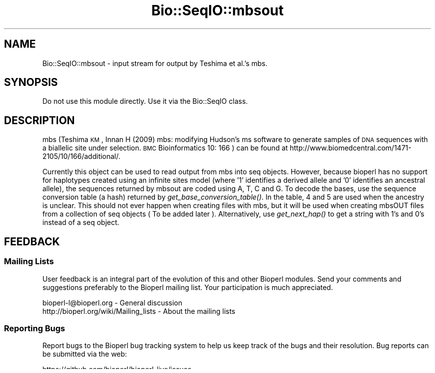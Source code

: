.\" Automatically generated by Pod::Man 2.22 (Pod::Simple 3.13)
.\"
.\" Standard preamble:
.\" ========================================================================
.de Sp \" Vertical space (when we can't use .PP)
.if t .sp .5v
.if n .sp
..
.de Vb \" Begin verbatim text
.ft CW
.nf
.ne \\$1
..
.de Ve \" End verbatim text
.ft R
.fi
..
.\" Set up some character translations and predefined strings.  \*(-- will
.\" give an unbreakable dash, \*(PI will give pi, \*(L" will give a left
.\" double quote, and \*(R" will give a right double quote.  \*(C+ will
.\" give a nicer C++.  Capital omega is used to do unbreakable dashes and
.\" therefore won't be available.  \*(C` and \*(C' expand to `' in nroff,
.\" nothing in troff, for use with C<>.
.tr \(*W-
.ds C+ C\v'-.1v'\h'-1p'\s-2+\h'-1p'+\s0\v'.1v'\h'-1p'
.ie n \{\
.    ds -- \(*W-
.    ds PI pi
.    if (\n(.H=4u)&(1m=24u) .ds -- \(*W\h'-12u'\(*W\h'-12u'-\" diablo 10 pitch
.    if (\n(.H=4u)&(1m=20u) .ds -- \(*W\h'-12u'\(*W\h'-8u'-\"  diablo 12 pitch
.    ds L" ""
.    ds R" ""
.    ds C` ""
.    ds C' ""
'br\}
.el\{\
.    ds -- \|\(em\|
.    ds PI \(*p
.    ds L" ``
.    ds R" ''
'br\}
.\"
.\" Escape single quotes in literal strings from groff's Unicode transform.
.ie \n(.g .ds Aq \(aq
.el       .ds Aq '
.\"
.\" If the F register is turned on, we'll generate index entries on stderr for
.\" titles (.TH), headers (.SH), subsections (.SS), items (.Ip), and index
.\" entries marked with X<> in POD.  Of course, you'll have to process the
.\" output yourself in some meaningful fashion.
.ie \nF \{\
.    de IX
.    tm Index:\\$1\t\\n%\t"\\$2"
..
.    nr % 0
.    rr F
.\}
.el \{\
.    de IX
..
.\}
.\"
.\" Accent mark definitions (@(#)ms.acc 1.5 88/02/08 SMI; from UCB 4.2).
.\" Fear.  Run.  Save yourself.  No user-serviceable parts.
.    \" fudge factors for nroff and troff
.if n \{\
.    ds #H 0
.    ds #V .8m
.    ds #F .3m
.    ds #[ \f1
.    ds #] \fP
.\}
.if t \{\
.    ds #H ((1u-(\\\\n(.fu%2u))*.13m)
.    ds #V .6m
.    ds #F 0
.    ds #[ \&
.    ds #] \&
.\}
.    \" simple accents for nroff and troff
.if n \{\
.    ds ' \&
.    ds ` \&
.    ds ^ \&
.    ds , \&
.    ds ~ ~
.    ds /
.\}
.if t \{\
.    ds ' \\k:\h'-(\\n(.wu*8/10-\*(#H)'\'\h"|\\n:u"
.    ds ` \\k:\h'-(\\n(.wu*8/10-\*(#H)'\`\h'|\\n:u'
.    ds ^ \\k:\h'-(\\n(.wu*10/11-\*(#H)'^\h'|\\n:u'
.    ds , \\k:\h'-(\\n(.wu*8/10)',\h'|\\n:u'
.    ds ~ \\k:\h'-(\\n(.wu-\*(#H-.1m)'~\h'|\\n:u'
.    ds / \\k:\h'-(\\n(.wu*8/10-\*(#H)'\z\(sl\h'|\\n:u'
.\}
.    \" troff and (daisy-wheel) nroff accents
.ds : \\k:\h'-(\\n(.wu*8/10-\*(#H+.1m+\*(#F)'\v'-\*(#V'\z.\h'.2m+\*(#F'.\h'|\\n:u'\v'\*(#V'
.ds 8 \h'\*(#H'\(*b\h'-\*(#H'
.ds o \\k:\h'-(\\n(.wu+\w'\(de'u-\*(#H)/2u'\v'-.3n'\*(#[\z\(de\v'.3n'\h'|\\n:u'\*(#]
.ds d- \h'\*(#H'\(pd\h'-\w'~'u'\v'-.25m'\f2\(hy\fP\v'.25m'\h'-\*(#H'
.ds D- D\\k:\h'-\w'D'u'\v'-.11m'\z\(hy\v'.11m'\h'|\\n:u'
.ds th \*(#[\v'.3m'\s+1I\s-1\v'-.3m'\h'-(\w'I'u*2/3)'\s-1o\s+1\*(#]
.ds Th \*(#[\s+2I\s-2\h'-\w'I'u*3/5'\v'-.3m'o\v'.3m'\*(#]
.ds ae a\h'-(\w'a'u*4/10)'e
.ds Ae A\h'-(\w'A'u*4/10)'E
.    \" corrections for vroff
.if v .ds ~ \\k:\h'-(\\n(.wu*9/10-\*(#H)'\s-2\u~\d\s+2\h'|\\n:u'
.if v .ds ^ \\k:\h'-(\\n(.wu*10/11-\*(#H)'\v'-.4m'^\v'.4m'\h'|\\n:u'
.    \" for low resolution devices (crt and lpr)
.if \n(.H>23 .if \n(.V>19 \
\{\
.    ds : e
.    ds 8 ss
.    ds o a
.    ds d- d\h'-1'\(ga
.    ds D- D\h'-1'\(hy
.    ds th \o'bp'
.    ds Th \o'LP'
.    ds ae ae
.    ds Ae AE
.\}
.rm #[ #] #H #V #F C
.\" ========================================================================
.\"
.IX Title "Bio::SeqIO::mbsout 3"
.TH Bio::SeqIO::mbsout 3 "2015-11-02" "perl v5.10.1" "User Contributed Perl Documentation"
.\" For nroff, turn off justification.  Always turn off hyphenation; it makes
.\" way too many mistakes in technical documents.
.if n .ad l
.nh
.SH "NAME"
Bio::SeqIO::mbsout \- input stream for output by Teshima et al.'s mbs.
.SH "SYNOPSIS"
.IX Header "SYNOPSIS"
Do not use this module directly.  Use it via the Bio::SeqIO class.
.SH "DESCRIPTION"
.IX Header "DESCRIPTION"
mbs (Teshima \s-1KM\s0, Innan H (2009) mbs: modifying Hudson's ms software to generate
samples of \s-1DNA\s0 sequences with a biallelic site under selection. \s-1BMC\s0
Bioinformatics 10: 166 ) can be found at
http://www.biomedcentral.com/1471\-2105/10/166/additional/.
.PP
Currently this object can be used to read output from mbs into seq objects.
However, because bioperl has no support for haplotypes created using an infinite
sites model (where '1' identifies a derived allele and '0' identifies an
ancestral allele), the sequences returned by mbsout are coded using A, T, C and
G. To decode the bases, use the sequence conversion table (a hash) returned by
\&\fIget_base_conversion_table()\fR. In the table, 4 and 5 are used when the ancestry is
unclear. This should not ever happen when creating files with mbs, but it will 
be used when creating mbsOUT files from a collection of seq objects ( To be 
added later ). Alternatively, use \fIget_next_hap()\fR to get a string with 1's and 
0's instead of a seq object.
.SH "FEEDBACK"
.IX Header "FEEDBACK"
.SS "Mailing Lists"
.IX Subsection "Mailing Lists"
User feedback is an integral part of the evolution of this and other
Bioperl modules. Send your comments and suggestions preferably to the
Bioperl mailing list. Your participation is much appreciated.
.PP
.Vb 2
\&  bioperl\-l@bioperl.org                  \- General discussion
\&  http://bioperl.org/wiki/Mailing_lists  \- About the mailing lists
.Ve
.SS "Reporting Bugs"
.IX Subsection "Reporting Bugs"
Report bugs to the Bioperl bug tracking system to help us keep track
of the bugs and their resolution. Bug reports can be submitted via the
web:
.PP
.Vb 1
\&  https://github.com/bioperl/bioperl\-live/issues
.Ve
.SH "AUTHOR \- Warren Kretzschmar"
.IX Header "AUTHOR - Warren Kretzschmar"
This module was written by Warren Kretzschmar
.PP
email: wkretzsch@gmail.com
.PP
This module grew out of a parser written by Aida Andres.
.SH "COPYRIGHT"
.IX Header "COPYRIGHT"
.SS "Public Domain Notice"
.IX Subsection "Public Domain Notice"
This software/database is ``United States Government Work'' under the
terms of the United States Copyright Act. It was written as part of
the authors' official duties for the United States Government and thus
cannot be copyrighted. This software/database is freely available to
the public for use without a copyright notice. Restrictions cannot
be placed on its present or future use.
.PP
Although all reasonable efforts have been taken to ensure the accuracy
and reliability of the software and data, the National Human Genome
Research Institute (\s-1NHGRI\s0) and the U.S. Government does not and cannot
warrant the performance or results that may be obtained by using this
software or data.  \s-1NHGRI\s0 and the U.S. Government disclaims all
warranties as to performance, merchantability or fitness for any
particular purpose.
.SH "METHODS"
.IX Header "METHODS"
.SS "\s-1INTERNAL\s0 \s-1METHODS\s0"
.IX Subsection "INTERNAL METHODS"
\fI_initialize\fR
.IX Subsection "_initialize"
.PP
Title   : _initialize
Usage   : \f(CW$stream\fR = Bio::SeqIO::mbsout\->new($infile)
Function: extracts basic information about the file.
Returns : Bio::SeqIO object
Args    : no_og
Details	: include 'no_og' flag = 0 if the last population of an mbsout file 
          contains only one haplotype and you want the last haplotype to be 
          treated as the outgroup.
.PP
\fI_read_start\fR
.IX Subsection "_read_start"
.PP
Title   : _read_start
Usage   : \f(CW$stream\fR\->\fI_read_start()\fR
Function: reads from the filehandle \f(CW$stream\fR\->{_filehandle} all information up to the first haplotype (sequence). 
Returns : void
Args    : none
.SS "Methods to retrieve mbsout data"
.IX Subsection "Methods to retrieve mbsout data"
\fIget_segsites\fR
.IX Subsection "get_segsites"
.PP
Title   : get_segsites
Usage   : \f(CW$segsites\fR = \f(CW$stream\fR\->\fIget_segsites()\fR
Function: returns the number segsites in the mbsout file (according to the mbsout header line).
Returns : scalar
Args    : \s-1NONE\s0
.PP
\fIget_current_run_segsites\fR
.IX Subsection "get_current_run_segsites"
.PP
Title   : get_current_run_segsites
Usage   : \f(CW$segsites\fR = \f(CW$stream\fR\->\fIget_current_run_segsites()\fR
Function: returns the number of segsites in the run of the last read haplotype (sequence).
Returns : scalar
Args    : \s-1NONE\s0
.PP
\fIget_pop_mut_param_per_site\fR
.IX Subsection "get_pop_mut_param_per_site"
.PP
Title   : get_pop_mut_param_per_site
Usage   : \f(CW$pop_mut_param_per_site\fR = \f(CW$stream\fR\->\fIget_pop_mut_param_per_site()\fR
Function: returns 4*N0*mu or the \*(L"population mutation parameter per site\*(R"
Returns : scalar
Args    : \s-1NONE\s0
.PP
\fIget_pop_recomb_param_per_site\fR
.IX Subsection "get_pop_recomb_param_per_site"
.PP
Title   : get_pop_recomb_param_per_site
Usage   : \f(CW$pop_recomb_param_per_site\fR = \f(CW$stream\fR\->\fIget_pop_recomb_param_per_site()\fR
Function: returns 4*N0*r or the \*(L"population recombination parameter per site\*(R"
Returns : scalar
Args    : \s-1NONE\s0
.PP
\fIget_nsites\fR
.IX Subsection "get_nsites"
.PP
Title   : get_nsites
Usage   : \f(CW$nsites\fR = \f(CW$stream\fR\->\fIget_nsites()\fR
Function: returns the number of sites simulated by mbs.
Returns : scalar
Args    : \s-1NONE\s0
.PP
\fIget_selpos\fR
.IX Subsection "get_selpos"
.PP
Title   : get_selpos
Usage   : \f(CW$selpos\fR = \f(CW$stream\fR\->\fIget_selpos()\fR
Function: returns the location on the chromosome where the allele is located that was selected for by mbs.
Returns : scalar
Args    : \s-1NONE\s0
.PP
\fIget_nreps\fR
.IX Subsection "get_nreps"
.PP
Title   : get_nreps
Usage   : \f(CW$nreps\fR = \f(CW$stream\fR\->\fIget_nreps()\fR
Function: returns the number replications done by mbs on each trajectory file to create the mbsout file.
Returns : scalar
Args    : \s-1NONE\s0
.PP
\fIget_nfiles\fR
.IX Subsection "get_nfiles"
.PP
Title   : get_nfiles
Usage   : \f(CW$nfiles\fR = \f(CW$stream\fR\->\fIget_nfiles()\fR
Function: returns the number of trajectory files used by mbs to create the mbsout file
Returns : scalar
Args    : \s-1NONE\s0
.PP
\fIget_traj_filename\fR
.IX Subsection "get_traj_filename"
.PP
Title   : get_traj_filename
Usage   : \f(CW$traj_filename\fR = \f(CW$stream\fR\->\fIget_traj_filename()\fR
Function: returns the prefix of the trajectory files used by mbs to create the mbsout file
Returns : scalar
Args    : \s-1NONE\s0
.PP
\fIget_runs\fR
.IX Subsection "get_runs"
.PP
Title   : get_runs
Usage   : \f(CW$runs\fR = \f(CW$stream\fR\->\fIget_runs()\fR
Function: returns the number of runs in the mbsout file
Returns : scalar
Args    : \s-1NONE\s0
.PP
\fIget_Positions\fR
.IX Subsection "get_Positions"
.PP
Title   : get_Positions
Usage   : \f(CW@positions\fR = \f(CW$stream\fR\->\fIget_Positions()\fR
Function: returns an array of the names of each segsite of the run of the last read hap.
Returns : array
Args    : \s-1NONE\s0
.PP
\fIget_tot_run_haps\fR
.IX Subsection "get_tot_run_haps"
.PP
Title   : get_tot_run_haps
Usage   : \f(CW$number_of_haps_per_run\fR = \f(CW$stream\fR\->\fIget_tot_run_haps()\fR
Function: returns the number of haplotypes (sequences) in each run of the mbsout file.
Returns : scalar >= 0
Args    : \s-1NONE\s0
.PP
\fIget_mbs_info_line\fR
.IX Subsection "get_mbs_info_line"
.PP
Title   : get_mbs_info_line
Usage   : \f(CW$mbs_info_line\fR = \f(CW$stream\fR\->\fIget_mbs_info_line()\fR
Function: returns the header line of the mbsout file.
Returns : scalar
Args    : \s-1NONE\s0
.PP
\fItot_haps\fR
.IX Subsection "tot_haps"
.PP
Title   : tot_haps
Usage   : \f(CW$number_of_haplotypes_in_file\fR = \f(CW$stream\fR\->\fItot_haps()\fR
Function: returns the number of haplotypes (sequences) in the mbsout file.  Information gathered from mbsout header line.
Returns : scalar
Args    : \s-1NONE\s0
.PP
\fInext_run_num\fR
.IX Subsection "next_run_num"
.PP
Title   : next_run_num
Usage   : \f(CW$next_run_number\fR = \f(CW$stream\fR\->\fInext_run_num()\fR
Function: returns the number of the mbs run that the next haplotype (sequence) 
          will be taken from (starting at 1).  Returns undef if the complete 
          file has been read.
Returns : scalar > 0 or undef
Args    : \s-1NONE\s0
.PP
\fIget_last_haps_run_num\fR
.IX Subsection "get_last_haps_run_num"
.PP
Title   : get_last_haps_run_num
Usage   : \f(CW$last_haps_run_number\fR = \f(CW$stream\fR\->\fIget_last_haps_run_num()\fR
Function: returns the number of the ms run that the last haplotype (sequence)
          was taken from (starting at 1).  Returns undef if no hap has been
          read yet.
Returns : scalar > 0 or undef
Args    : \s-1NONE\s0
.PP
\fIget_last_read_hap_num\fR
.IX Subsection "get_last_read_hap_num"
.PP
Title   : get_last_read_hap_num
Usage   : \f(CW$last_read_hap_num\fR = \f(CW$stream\fR\->\fIget_last_read_hap_num()\fR
          Function: returns the number (starting with 1) of the last haplotype 
          read from the mbs file
Returns : scalar >= 0
Args    : \s-1NONE\s0
Details	: 0 means that no haplotype has been read yet.
.PP
\fIoutgroup\fR
.IX Subsection "outgroup"
.PP
Title   : outgroup
Usage   : \f(CW$outgroup\fR = \f(CW$stream\fR\->\fIoutgroup()\fR
Function: returns '1' if the mbsout object has an outgroup.  Returns '0' 
          otherwise.
Returns :  1 or 0, currently always 0
Args    : \s-1NONE\s0
Details	: This method will return '1' only if the last population in the mbsout 
          file contains only one haplotype.  If the last population is not an 
          outgroup then create the mbsout object using 'no_outgroup' as input 
          parameter for \fInew()\fR (see mbsout\->\fInew()\fR).
.PP
.Vb 2
\&          Currently there exists no way of introducing an outgroup into an mbs 
\&          file, so this function will always return \*(Aq0\*(Aq.
.Ve
.PP
\fIget_next_seq\fR
.IX Subsection "get_next_seq"
.PP
Title   : get_next_seq
Usage   : \f(CW$seq\fR = \f(CW$stream\fR\->\fIget_next_seq()\fR
Function: reads and returns the next sequence (haplotype) in the stream
Returns : Bio::Seq object
Args    : \s-1NONE\s0
Note	: This function is included only to conform to convention.  It only 
          calls \fInext_hap()\fR and passes on that method's return value.  Use 
          \fInext_hap()\fR instead for better performance.
.PP
\fIget_next_hap\fR
.IX Subsection "get_next_hap"
.PP
Title   : get_next_hap
Usage   : \f(CW$seq\fR = \f(CW$stream\fR\->\fIget_next_hap()\fR
Function: reads and returns the next sequence (haplotype) in the stream. Returns 
          void if all sequences in stream have been read.
Returns : Bio::Seq object
Args    : \s-1NONE\s0
Note	: Use this instead of \fIget_next_seq()\fR.
.PP
\fIget_next_run\fR
.IX Subsection "get_next_run"
.PP
Title   : get_next_run
Usage   : \f(CW@seqs\fR = \f(CW$stream\fR\->\fIget_next_run()\fR
Function: reads and returns all the remaining sequences (haplotypes) in the mbs 
          run of the next sequence.  
Returns : array of Bio::Seq objects
Args    : \s-1NONE\s0
.SS "\s-1METHODS\s0 \s-1TO\s0 \s-1RETRIEVE\s0 \s-1CONSTANTS\s0"
.IX Subsection "METHODS TO RETRIEVE CONSTANTS"
\fIbase_conversion_table\fR
.IX Subsection "base_conversion_table"
.PP
Title   : get_base_conversion_table
Usage   : \f(CW$table_hash_ref\fR = \f(CW$stream\fR\->\fIget_base_conversion_table()\fR
Function: returns a reference to a hash.  The keys of the hash are the letters 
          'A','T','G','C'.  The values associated with each key are the value 
          that each letter in the sequence of a seq object returned by a 
          Bio::SeqIO::mbsout stream should be translated to.
Returns : reference to a hash
Args    : \s-1NONE\s0  
Synopsys:
.PP
.Vb 3
\&        # retrieve the Bio::Seq object\*(Aqs sequence
\&        my $haplotype = $seq\->seq;
\&        my $rh_base_conversion_table = $stream\->get_base_conversion_table();
\&        
\&        # need to convert all letters to their corresponding numbers.
\&        foreach my $base (keys %{$rh_base_conversion_table}){
\&                $haplotype =~ s/($base)/$rh_base_conversion_table\->{$base}/g;
\&        }
\&        
\&        # $haplotype is now an ms style haplotype. (e.g. \*(Aq100101101455\*(Aq)
.Ve
